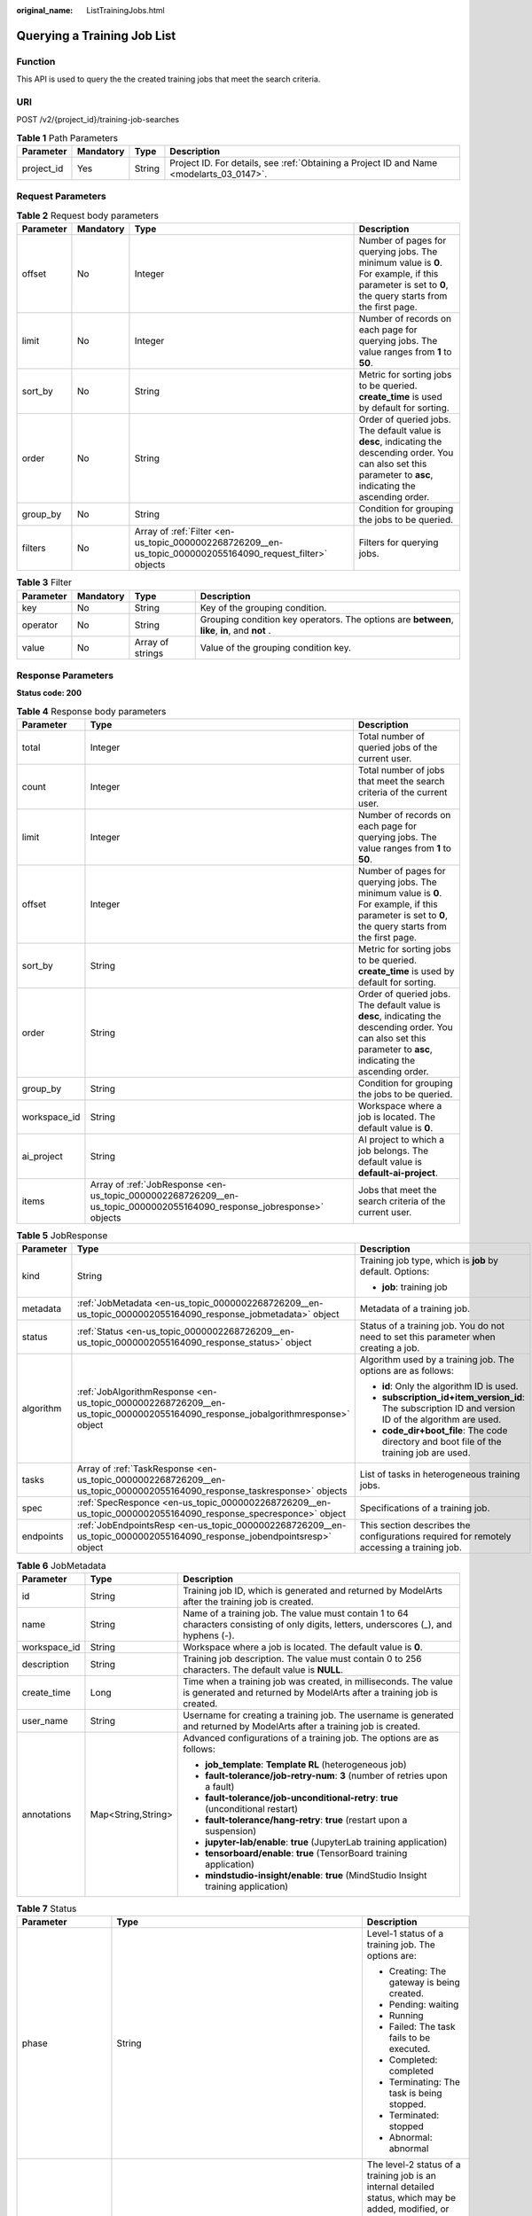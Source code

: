 :original_name: ListTrainingJobs.html

.. _ListTrainingJobs:

Querying a Training Job List
============================

Function
--------

This API is used to query the the created training jobs that meet the search criteria.

URI
---

POST /v2/{project_id}/training-job-searches

.. table:: **Table 1** Path Parameters

   +------------+-----------+--------+------------------------------------------------------------------------------------------+
   | Parameter  | Mandatory | Type   | Description                                                                              |
   +============+===========+========+==========================================================================================+
   | project_id | Yes       | String | Project ID. For details, see :ref:`Obtaining a Project ID and Name <modelarts_03_0147>`. |
   +------------+-----------+--------+------------------------------------------------------------------------------------------+

Request Parameters
------------------

.. table:: **Table 2** Request body parameters

   +-----------+-----------+------------------------------------------------------------------------------------------------------------+--------------------------------------------------------------------------------------------------------------------------------------------------------------------+
   | Parameter | Mandatory | Type                                                                                                       | Description                                                                                                                                                        |
   +===========+===========+============================================================================================================+====================================================================================================================================================================+
   | offset    | No        | Integer                                                                                                    | Number of pages for querying jobs. The minimum value is **0**. For example, if this parameter is set to **0**, the query starts from the first page.               |
   +-----------+-----------+------------------------------------------------------------------------------------------------------------+--------------------------------------------------------------------------------------------------------------------------------------------------------------------+
   | limit     | No        | Integer                                                                                                    | Number of records on each page for querying jobs. The value ranges from **1** to **50**.                                                                           |
   +-----------+-----------+------------------------------------------------------------------------------------------------------------+--------------------------------------------------------------------------------------------------------------------------------------------------------------------+
   | sort_by   | No        | String                                                                                                     | Metric for sorting jobs to be queried. **create_time** is used by default for sorting.                                                                             |
   +-----------+-----------+------------------------------------------------------------------------------------------------------------+--------------------------------------------------------------------------------------------------------------------------------------------------------------------+
   | order     | No        | String                                                                                                     | Order of queried jobs. The default value is **desc**, indicating the descending order. You can also set this parameter to **asc**, indicating the ascending order. |
   +-----------+-----------+------------------------------------------------------------------------------------------------------------+--------------------------------------------------------------------------------------------------------------------------------------------------------------------+
   | group_by  | No        | String                                                                                                     | Condition for grouping the jobs to be queried.                                                                                                                     |
   +-----------+-----------+------------------------------------------------------------------------------------------------------------+--------------------------------------------------------------------------------------------------------------------------------------------------------------------+
   | filters   | No        | Array of :ref:`Filter <en-us_topic_0000002268726209__en-us_topic_0000002055164090_request_filter>` objects | Filters for querying jobs.                                                                                                                                         |
   +-----------+-----------+------------------------------------------------------------------------------------------------------------+--------------------------------------------------------------------------------------------------------------------------------------------------------------------+

.. _en-us_topic_0000002268726209__en-us_topic_0000002055164090_request_filter:

.. table:: **Table 3** Filter

   +-----------+-----------+------------------+------------------------------------------------------------------------------------------------+
   | Parameter | Mandatory | Type             | Description                                                                                    |
   +===========+===========+==================+================================================================================================+
   | key       | No        | String           | Key of the grouping condition.                                                                 |
   +-----------+-----------+------------------+------------------------------------------------------------------------------------------------+
   | operator  | No        | String           | Grouping condition key operators. The options are **between**, **like**, **in**, and **not** . |
   +-----------+-----------+------------------+------------------------------------------------------------------------------------------------+
   | value     | No        | Array of strings | Value of the grouping condition key.                                                           |
   +-----------+-----------+------------------+------------------------------------------------------------------------------------------------+

Response Parameters
-------------------

**Status code: 200**

.. table:: **Table 4** Response body parameters

   +--------------+-----------------------------------------------------------------------------------------------------------------------+--------------------------------------------------------------------------------------------------------------------------------------------------------------------+
   | Parameter    | Type                                                                                                                  | Description                                                                                                                                                        |
   +==============+=======================================================================================================================+====================================================================================================================================================================+
   | total        | Integer                                                                                                               | Total number of queried jobs of the current user.                                                                                                                  |
   +--------------+-----------------------------------------------------------------------------------------------------------------------+--------------------------------------------------------------------------------------------------------------------------------------------------------------------+
   | count        | Integer                                                                                                               | Total number of jobs that meet the search criteria of the current user.                                                                                            |
   +--------------+-----------------------------------------------------------------------------------------------------------------------+--------------------------------------------------------------------------------------------------------------------------------------------------------------------+
   | limit        | Integer                                                                                                               | Number of records on each page for querying jobs. The value ranges from **1** to **50**.                                                                           |
   +--------------+-----------------------------------------------------------------------------------------------------------------------+--------------------------------------------------------------------------------------------------------------------------------------------------------------------+
   | offset       | Integer                                                                                                               | Number of pages for querying jobs. The minimum value is **0**. For example, if this parameter is set to **0**, the query starts from the first page.               |
   +--------------+-----------------------------------------------------------------------------------------------------------------------+--------------------------------------------------------------------------------------------------------------------------------------------------------------------+
   | sort_by      | String                                                                                                                | Metric for sorting jobs to be queried. **create_time** is used by default for sorting.                                                                             |
   +--------------+-----------------------------------------------------------------------------------------------------------------------+--------------------------------------------------------------------------------------------------------------------------------------------------------------------+
   | order        | String                                                                                                                | Order of queried jobs. The default value is **desc**, indicating the descending order. You can also set this parameter to **asc**, indicating the ascending order. |
   +--------------+-----------------------------------------------------------------------------------------------------------------------+--------------------------------------------------------------------------------------------------------------------------------------------------------------------+
   | group_by     | String                                                                                                                | Condition for grouping the jobs to be queried.                                                                                                                     |
   +--------------+-----------------------------------------------------------------------------------------------------------------------+--------------------------------------------------------------------------------------------------------------------------------------------------------------------+
   | workspace_id | String                                                                                                                | Workspace where a job is located. The default value is **0**.                                                                                                      |
   +--------------+-----------------------------------------------------------------------------------------------------------------------+--------------------------------------------------------------------------------------------------------------------------------------------------------------------+
   | ai_project   | String                                                                                                                | AI project to which a job belongs. The default value is **default-ai-project**.                                                                                    |
   +--------------+-----------------------------------------------------------------------------------------------------------------------+--------------------------------------------------------------------------------------------------------------------------------------------------------------------+
   | items        | Array of :ref:`JobResponse <en-us_topic_0000002268726209__en-us_topic_0000002055164090_response_jobresponse>` objects | Jobs that meet the search criteria of the current user.                                                                                                            |
   +--------------+-----------------------------------------------------------------------------------------------------------------------+--------------------------------------------------------------------------------------------------------------------------------------------------------------------+

.. _en-us_topic_0000002268726209__en-us_topic_0000002055164090_response_jobresponse:

.. table:: **Table 5** JobResponse

   +-----------------------+-------------------------------------------------------------------------------------------------------------------------------+-------------------------------------------------------------------------------------------------------+
   | Parameter             | Type                                                                                                                          | Description                                                                                           |
   +=======================+===============================================================================================================================+=======================================================================================================+
   | kind                  | String                                                                                                                        | Training job type, which is **job** by default. Options:                                              |
   |                       |                                                                                                                               |                                                                                                       |
   |                       |                                                                                                                               | -  **job**: training job                                                                              |
   +-----------------------+-------------------------------------------------------------------------------------------------------------------------------+-------------------------------------------------------------------------------------------------------+
   | metadata              | :ref:`JobMetadata <en-us_topic_0000002268726209__en-us_topic_0000002055164090_response_jobmetadata>` object                   | Metadata of a training job.                                                                           |
   +-----------------------+-------------------------------------------------------------------------------------------------------------------------------+-------------------------------------------------------------------------------------------------------+
   | status                | :ref:`Status <en-us_topic_0000002268726209__en-us_topic_0000002055164090_response_status>` object                             | Status of a training job. You do not need to set this parameter when creating a job.                  |
   +-----------------------+-------------------------------------------------------------------------------------------------------------------------------+-------------------------------------------------------------------------------------------------------+
   | algorithm             | :ref:`JobAlgorithmResponse <en-us_topic_0000002268726209__en-us_topic_0000002055164090_response_jobalgorithmresponse>` object | Algorithm used by a training job. The options are as follows:                                         |
   |                       |                                                                                                                               |                                                                                                       |
   |                       |                                                                                                                               | -  **id**: Only the algorithm ID is used.                                                             |
   |                       |                                                                                                                               |                                                                                                       |
   |                       |                                                                                                                               | -  **subscription_id+item_version_id**: The subscription ID and version ID of the algorithm are used. |
   |                       |                                                                                                                               |                                                                                                       |
   |                       |                                                                                                                               | -  **code_dir+boot_file**: The code directory and boot file of the training job are used.             |
   +-----------------------+-------------------------------------------------------------------------------------------------------------------------------+-------------------------------------------------------------------------------------------------------+
   | tasks                 | Array of :ref:`TaskResponse <en-us_topic_0000002268726209__en-us_topic_0000002055164090_response_taskresponse>` objects       | List of tasks in heterogeneous training jobs.                                                         |
   +-----------------------+-------------------------------------------------------------------------------------------------------------------------------+-------------------------------------------------------------------------------------------------------+
   | spec                  | :ref:`SpecResponce <en-us_topic_0000002268726209__en-us_topic_0000002055164090_response_specresponce>` object                 | Specifications of a training job.                                                                     |
   +-----------------------+-------------------------------------------------------------------------------------------------------------------------------+-------------------------------------------------------------------------------------------------------+
   | endpoints             | :ref:`JobEndpointsResp <en-us_topic_0000002268726209__en-us_topic_0000002055164090_response_jobendpointsresp>` object         | This section describes the configurations required for remotely accessing a training job.             |
   +-----------------------+-------------------------------------------------------------------------------------------------------------------------------+-------------------------------------------------------------------------------------------------------+

.. _en-us_topic_0000002268726209__en-us_topic_0000002055164090_response_jobmetadata:

.. table:: **Table 6** JobMetadata

   +-----------------------+-----------------------+------------------------------------------------------------------------------------------------------------------------------------------+
   | Parameter             | Type                  | Description                                                                                                                              |
   +=======================+=======================+==========================================================================================================================================+
   | id                    | String                | Training job ID, which is generated and returned by ModelArts after the training job is created.                                         |
   +-----------------------+-----------------------+------------------------------------------------------------------------------------------------------------------------------------------+
   | name                  | String                | Name of a training job. The value must contain 1 to 64 characters consisting of only digits, letters, underscores (_), and hyphens (-).  |
   +-----------------------+-----------------------+------------------------------------------------------------------------------------------------------------------------------------------+
   | workspace_id          | String                | Workspace where a job is located. The default value is **0**.                                                                            |
   +-----------------------+-----------------------+------------------------------------------------------------------------------------------------------------------------------------------+
   | description           | String                | Training job description. The value must contain 0 to 256 characters. The default value is **NULL**.                                     |
   +-----------------------+-----------------------+------------------------------------------------------------------------------------------------------------------------------------------+
   | create_time           | Long                  | Time when a training job was created, in milliseconds. The value is generated and returned by ModelArts after a training job is created. |
   +-----------------------+-----------------------+------------------------------------------------------------------------------------------------------------------------------------------+
   | user_name             | String                | Username for creating a training job. The username is generated and returned by ModelArts after a training job is created.               |
   +-----------------------+-----------------------+------------------------------------------------------------------------------------------------------------------------------------------+
   | annotations           | Map<String,String>    | Advanced configurations of a training job. The options are as follows:                                                                   |
   |                       |                       |                                                                                                                                          |
   |                       |                       | -  **job_template**: **Template RL** (heterogeneous job)                                                                                 |
   |                       |                       |                                                                                                                                          |
   |                       |                       | -  **fault-tolerance/job-retry-num**: **3** (number of retries upon a fault)                                                             |
   |                       |                       |                                                                                                                                          |
   |                       |                       | -  **fault-tolerance/job-unconditional-retry**: **true** (unconditional restart)                                                         |
   |                       |                       |                                                                                                                                          |
   |                       |                       | -  **fault-tolerance/hang-retry**: **true** (restart upon a suspension)                                                                  |
   |                       |                       |                                                                                                                                          |
   |                       |                       | -  **jupyter-lab/enable**: **true** (JupyterLab training application)                                                                    |
   |                       |                       |                                                                                                                                          |
   |                       |                       | -  **tensorboard/enable**: **true** (TensorBoard training application)                                                                   |
   |                       |                       |                                                                                                                                          |
   |                       |                       | -  **mindstudio-insight/enable**: **true** (MindStudio Insight training application)                                                     |
   +-----------------------+-----------------------+------------------------------------------------------------------------------------------------------------------------------------------+

.. _en-us_topic_0000002268726209__en-us_topic_0000002055164090_response_status:

.. table:: **Table 7** Status

   +-----------------------+---------------------------------------------------------------------------------------------------------------------------+----------------------------------------------------------------------------------------------------------------------------------------------------------------+
   | Parameter             | Type                                                                                                                      | Description                                                                                                                                                    |
   +=======================+===========================================================================================================================+================================================================================================================================================================+
   | phase                 | String                                                                                                                    | Level-1 status of a training job. The options are:                                                                                                             |
   |                       |                                                                                                                           |                                                                                                                                                                |
   |                       |                                                                                                                           | -  Creating: The gateway is being created.                                                                                                                     |
   |                       |                                                                                                                           |                                                                                                                                                                |
   |                       |                                                                                                                           | -  Pending: waiting                                                                                                                                            |
   |                       |                                                                                                                           |                                                                                                                                                                |
   |                       |                                                                                                                           | -  Running                                                                                                                                                     |
   |                       |                                                                                                                           |                                                                                                                                                                |
   |                       |                                                                                                                           | -  Failed: The task fails to be executed.                                                                                                                      |
   |                       |                                                                                                                           |                                                                                                                                                                |
   |                       |                                                                                                                           | -  Completed: completed                                                                                                                                        |
   |                       |                                                                                                                           |                                                                                                                                                                |
   |                       |                                                                                                                           | -  Terminating: The task is being stopped.                                                                                                                     |
   |                       |                                                                                                                           |                                                                                                                                                                |
   |                       |                                                                                                                           | -  Terminated: stopped                                                                                                                                         |
   |                       |                                                                                                                           |                                                                                                                                                                |
   |                       |                                                                                                                           | -  Abnormal: abnormal                                                                                                                                          |
   +-----------------------+---------------------------------------------------------------------------------------------------------------------------+----------------------------------------------------------------------------------------------------------------------------------------------------------------+
   | secondary_phase       | String                                                                                                                    | The level-2 status of a training job is an internal detailed status, which may be added, modified, or deleted. Dependency is not recommended. The options are: |
   |                       |                                                                                                                           |                                                                                                                                                                |
   |                       |                                                                                                                           | -  Creating: The gateway is being created.                                                                                                                     |
   |                       |                                                                                                                           |                                                                                                                                                                |
   |                       |                                                                                                                           | -  Queuing: queuing                                                                                                                                            |
   |                       |                                                                                                                           |                                                                                                                                                                |
   |                       |                                                                                                                           | -  Running                                                                                                                                                     |
   |                       |                                                                                                                           |                                                                                                                                                                |
   |                       |                                                                                                                           | -  Failed: The task fails to be executed.                                                                                                                      |
   |                       |                                                                                                                           |                                                                                                                                                                |
   |                       |                                                                                                                           | -  Completed: completed                                                                                                                                        |
   |                       |                                                                                                                           |                                                                                                                                                                |
   |                       |                                                                                                                           | -  Terminating: The task is being stopped.                                                                                                                     |
   |                       |                                                                                                                           |                                                                                                                                                                |
   |                       |                                                                                                                           | -  Terminated: stopped                                                                                                                                         |
   |                       |                                                                                                                           |                                                                                                                                                                |
   |                       |                                                                                                                           | -  CreateFailed: The creation fails.                                                                                                                           |
   |                       |                                                                                                                           |                                                                                                                                                                |
   |                       |                                                                                                                           | -  TerminatedFailed: The service fails to be stopped.                                                                                                          |
   |                       |                                                                                                                           |                                                                                                                                                                |
   |                       |                                                                                                                           | -  Unknown: unknown status                                                                                                                                     |
   |                       |                                                                                                                           |                                                                                                                                                                |
   |                       |                                                                                                                           | -  Lost: abnormal                                                                                                                                              |
   +-----------------------+---------------------------------------------------------------------------------------------------------------------------+----------------------------------------------------------------------------------------------------------------------------------------------------------------+
   | duration              | Long                                                                                                                      | Running duration of a training job, in milliseconds                                                                                                            |
   +-----------------------+---------------------------------------------------------------------------------------------------------------------------+----------------------------------------------------------------------------------------------------------------------------------------------------------------+
   | node_count_metrics    | Array<Array<Integer>>                                                                                                     | Node count changes during the training job running period.                                                                                                     |
   +-----------------------+---------------------------------------------------------------------------------------------------------------------------+----------------------------------------------------------------------------------------------------------------------------------------------------------------+
   | tasks                 | Array of strings                                                                                                          | Tasks of a training job.                                                                                                                                       |
   +-----------------------+---------------------------------------------------------------------------------------------------------------------------+----------------------------------------------------------------------------------------------------------------------------------------------------------------+
   | start_time            | Long                                                                                                                      | Start time of a training job. The value is in timestamp format.                                                                                                |
   +-----------------------+---------------------------------------------------------------------------------------------------------------------------+----------------------------------------------------------------------------------------------------------------------------------------------------------------+
   | task_statuses         | Array of :ref:`TaskStatuses <en-us_topic_0000002268726209__en-us_topic_0000002055164090_response_taskstatuses>` objects   | Status of a training job task.                                                                                                                                 |
   +-----------------------+---------------------------------------------------------------------------------------------------------------------------+----------------------------------------------------------------------------------------------------------------------------------------------------------------+
   | running_records       | Array of :ref:`RunningRecord <en-us_topic_0000002268726209__en-us_topic_0000002055164090_response_runningrecord>` objects | Running and fault recovery records of a training job                                                                                                           |
   +-----------------------+---------------------------------------------------------------------------------------------------------------------------+----------------------------------------------------------------------------------------------------------------------------------------------------------------+

.. _en-us_topic_0000002268726209__en-us_topic_0000002055164090_response_taskstatuses:

.. table:: **Table 8** TaskStatuses

   ========= ======= =====================================
   Parameter Type    Description
   ========= ======= =====================================
   task      String  Task of a training job.
   exit_code Integer Exit code of a training job task.
   message   String  Error message of a training job task.
   ========= ======= =====================================

.. _en-us_topic_0000002268726209__en-us_topic_0000002055164090_response_runningrecord:

.. table:: **Table 9** RunningRecord

   +------------------------------+-----------------------+----------------------------------------------------------------------------------------------------------------------------------------------------------------------+
   | Parameter                    | Type                  | Description                                                                                                                                                          |
   +==============================+=======================+======================================================================================================================================================================+
   | start_at                     | Integer               | Unix timestamp of the start time in the current running record, in seconds.                                                                                          |
   +------------------------------+-----------------------+----------------------------------------------------------------------------------------------------------------------------------------------------------------------+
   | end_at                       | Integer               | Unix timestamp of the end time in the current running record, in seconds.                                                                                            |
   +------------------------------+-----------------------+----------------------------------------------------------------------------------------------------------------------------------------------------------------------+
   | start_type                   | String                | Startup mode of the current running record.                                                                                                                          |
   |                              |                       |                                                                                                                                                                      |
   |                              |                       | -  **init_or_rescheduled**: This startup is the first running after scheduling, including the first startup and the running after scheduling recovery.               |
   |                              |                       |                                                                                                                                                                      |
   |                              |                       | -  **restarted**: This startup is not the first running after scheduling but the running after a process restart.                                                    |
   +------------------------------+-----------------------+----------------------------------------------------------------------------------------------------------------------------------------------------------------------+
   | end_reason                   | String                | Reason why the current running record ends.                                                                                                                          |
   +------------------------------+-----------------------+----------------------------------------------------------------------------------------------------------------------------------------------------------------------+
   | end_related_task             | String                | ID of the task worker that causes the end of the current running record, for example, **worker-0**.                                                                  |
   +------------------------------+-----------------------+----------------------------------------------------------------------------------------------------------------------------------------------------------------------+
   | end_recover                  | String                | Fault tolerance policy used after the current running record ends. The enums are as follows:                                                                         |
   |                              |                       |                                                                                                                                                                      |
   |                              |                       | -  **npu_proc_restart**: NPU in-place hot recovery                                                                                                                   |
   |                              |                       |                                                                                                                                                                      |
   |                              |                       | -  **gpu_proc_restart**: GPU in-place hot recovery                                                                                                                   |
   |                              |                       |                                                                                                                                                                      |
   |                              |                       | -  **proc_restart**: Process in-place recovery                                                                                                                       |
   |                              |                       |                                                                                                                                                                      |
   |                              |                       | -  **pod_reschedule**: Pod-level rescheduling                                                                                                                        |
   |                              |                       |                                                                                                                                                                      |
   |                              |                       | -  **job_reschedule**: Job-level rescheduling                                                                                                                        |
   |                              |                       |                                                                                                                                                                      |
   |                              |                       | -  **job_reschedule_with_taint**: Isolated job-level rescheduling                                                                                                    |
   +------------------------------+-----------------------+----------------------------------------------------------------------------------------------------------------------------------------------------------------------+
   | end_recover_before_downgrade | String                | Tolerance policy used after the current running record ends and before the fault tolerance policy is degraded. The options are the same as those of **end_recover**. |
   +------------------------------+-----------------------+----------------------------------------------------------------------------------------------------------------------------------------------------------------------+

.. _en-us_topic_0000002268726209__en-us_topic_0000002055164090_response_jobalgorithmresponse:

.. table:: **Table 10** JobAlgorithmResponse

   +---------------------------+-------------------------------------------------------------------------------------------------------------------+--------------------------------------------------------------------------------------------------------------------------------------------------------------------------------------------------------------------------------------------------------------------------------+
   | Parameter                 | Type                                                                                                              | Description                                                                                                                                                                                                                                                                    |
   +===========================+===================================================================================================================+================================================================================================================================================================================================================================================================================+
   | id                        | String                                                                                                            | Algorithm used by a training job. The options are as follows:                                                                                                                                                                                                                  |
   |                           |                                                                                                                   |                                                                                                                                                                                                                                                                                |
   |                           |                                                                                                                   | -  **id**: Only the algorithm ID is used.                                                                                                                                                                                                                                      |
   |                           |                                                                                                                   |                                                                                                                                                                                                                                                                                |
   |                           |                                                                                                                   | -  **subscription_id+item_version_id**: The subscription ID and version ID of the algorithm are used.                                                                                                                                                                          |
   |                           |                                                                                                                   |                                                                                                                                                                                                                                                                                |
   |                           |                                                                                                                   | -  **code_dir+boot_file**: The code directory and boot file of the training job are used.                                                                                                                                                                                      |
   +---------------------------+-------------------------------------------------------------------------------------------------------------------+--------------------------------------------------------------------------------------------------------------------------------------------------------------------------------------------------------------------------------------------------------------------------------+
   | name                      | String                                                                                                            | Algorithm name.                                                                                                                                                                                                                                                                |
   +---------------------------+-------------------------------------------------------------------------------------------------------------------+--------------------------------------------------------------------------------------------------------------------------------------------------------------------------------------------------------------------------------------------------------------------------------+
   | subscription_id           | String                                                                                                            | Subscription ID of a subscribed algorithm, which must be used with **item_version_id**                                                                                                                                                                                         |
   +---------------------------+-------------------------------------------------------------------------------------------------------------------+--------------------------------------------------------------------------------------------------------------------------------------------------------------------------------------------------------------------------------------------------------------------------------+
   | item_version_id           | String                                                                                                            | Version ID of the subscribed algorithm, which must be used with **subscription_id**                                                                                                                                                                                            |
   +---------------------------+-------------------------------------------------------------------------------------------------------------------+--------------------------------------------------------------------------------------------------------------------------------------------------------------------------------------------------------------------------------------------------------------------------------+
   | code_dir                  | String                                                                                                            | Code directory of a training job, for example, /usr/app/. This parameter must be set together with boot_file. If id or subscription_id+item_version_id has been set for boot_file, you do not need to set this parameter.                                                      |
   +---------------------------+-------------------------------------------------------------------------------------------------------------------+--------------------------------------------------------------------------------------------------------------------------------------------------------------------------------------------------------------------------------------------------------------------------------+
   | boot_file                 | String                                                                                                            | Boot file of a training job, which needs to be stored in the code directory. for example, **/usr/app/boot.py**. This parameter must be used together with code_dir. If id or subscription_id+item_version_id has been set for code_dir, you do not need to set this parameter. |
   +---------------------------+-------------------------------------------------------------------------------------------------------------------+--------------------------------------------------------------------------------------------------------------------------------------------------------------------------------------------------------------------------------------------------------------------------------+
   | autosearch_config_path    | String                                                                                                            | YAML configuration path of an auto search job. An OBS URL is required. For example, obs://bucket/file.yaml.                                                                                                                                                                    |
   +---------------------------+-------------------------------------------------------------------------------------------------------------------+--------------------------------------------------------------------------------------------------------------------------------------------------------------------------------------------------------------------------------------------------------------------------------+
   | autosearch_framework_path | String                                                                                                            | Framework code directory of auto search jobs. An OBS URL is required. For example, obs://bucket/files/.                                                                                                                                                                        |
   +---------------------------+-------------------------------------------------------------------------------------------------------------------+--------------------------------------------------------------------------------------------------------------------------------------------------------------------------------------------------------------------------------------------------------------------------------+
   | command                   | String                                                                                                            | Boot command for starting the container of a custom image for a training job. For example, **python train.py**.                                                                                                                                                                |
   +---------------------------+-------------------------------------------------------------------------------------------------------------------+--------------------------------------------------------------------------------------------------------------------------------------------------------------------------------------------------------------------------------------------------------------------------------+
   | parameters                | Array of :ref:`Parameter <en-us_topic_0000002268726209__en-us_topic_0000002055164090_response_parameter>` objects | Running parameters of a training job.                                                                                                                                                                                                                                          |
   +---------------------------+-------------------------------------------------------------------------------------------------------------------+--------------------------------------------------------------------------------------------------------------------------------------------------------------------------------------------------------------------------------------------------------------------------------+
   | policies                  | :ref:`policies <en-us_topic_0000002268726209__en-us_topic_0000002055164090_response_policies>` object             | Policies supported by jobs.                                                                                                                                                                                                                                                    |
   +---------------------------+-------------------------------------------------------------------------------------------------------------------+--------------------------------------------------------------------------------------------------------------------------------------------------------------------------------------------------------------------------------------------------------------------------------+
   | inputs                    | Array of :ref:`Input <en-us_topic_0000002268726209__en-us_topic_0000002055164090_response_input>` objects         | Input of a training job.                                                                                                                                                                                                                                                       |
   +---------------------------+-------------------------------------------------------------------------------------------------------------------+--------------------------------------------------------------------------------------------------------------------------------------------------------------------------------------------------------------------------------------------------------------------------------+
   | outputs                   | Array of :ref:`Output <en-us_topic_0000002268726209__en-us_topic_0000002055164090_response_output>` objects       | Output of a training job.                                                                                                                                                                                                                                                      |
   +---------------------------+-------------------------------------------------------------------------------------------------------------------+--------------------------------------------------------------------------------------------------------------------------------------------------------------------------------------------------------------------------------------------------------------------------------+
   | engine                    | :ref:`JobEngine <en-us_topic_0000002268726209__en-us_topic_0000002055164090_response_jobengine>` object           | Engine of a training job. Leave this parameter blank if the job is created using **id** of the algorithm in algorithm management, or **subscription_id+item_version_id** of the subscribed algorithm.                                                                          |
   +---------------------------+-------------------------------------------------------------------------------------------------------------------+--------------------------------------------------------------------------------------------------------------------------------------------------------------------------------------------------------------------------------------------------------------------------------+
   | local_code_dir            | String                                                                                                            | Local directory of the training container to which the algorithm code directory is downloaded. The rules are as follows:                                                                                                                                                       |
   |                           |                                                                                                                   |                                                                                                                                                                                                                                                                                |
   |                           |                                                                                                                   | -  The directory must be under **/home**.                                                                                                                                                                                                                                      |
   |                           |                                                                                                                   |                                                                                                                                                                                                                                                                                |
   |                           |                                                                                                                   | -  In v1 compatibility mode, the current field does not take effect.                                                                                                                                                                                                           |
   |                           |                                                                                                                   |                                                                                                                                                                                                                                                                                |
   |                           |                                                                                                                   | -  When **code_dir** is prefixed with **file://**, the current field does not take effect.                                                                                                                                                                                     |
   +---------------------------+-------------------------------------------------------------------------------------------------------------------+--------------------------------------------------------------------------------------------------------------------------------------------------------------------------------------------------------------------------------------------------------------------------------+
   | working_dir               | String                                                                                                            | Work directory where an algorithm is executed. Note that this parameter does not take effect in v1 compatibility mode.                                                                                                                                                         |
   +---------------------------+-------------------------------------------------------------------------------------------------------------------+--------------------------------------------------------------------------------------------------------------------------------------------------------------------------------------------------------------------------------------------------------------------------------+
   | environments              | Array of Map<String,String> objects                                                                               | Environment variables of a training job. The format is **key:value**. Leave this parameter blank.                                                                                                                                                                              |
   +---------------------------+-------------------------------------------------------------------------------------------------------------------+--------------------------------------------------------------------------------------------------------------------------------------------------------------------------------------------------------------------------------------------------------------------------------+
   | summary                   | :ref:`Summary <en-us_topic_0000002268726209__en-us_topic_0000002055164090_response_summary>` object               | Visualization log summary.                                                                                                                                                                                                                                                     |
   +---------------------------+-------------------------------------------------------------------------------------------------------------------+--------------------------------------------------------------------------------------------------------------------------------------------------------------------------------------------------------------------------------------------------------------------------------+

.. _en-us_topic_0000002268726209__en-us_topic_0000002055164090_response_parameter:

.. table:: **Table 11** Parameter

   +------------------+-----------------------------------------------------------------------------------------------------------------------+-----------------------------------+
   | Parameter        | Type                                                                                                                  | Description                       |
   +==================+=======================================================================================================================+===================================+
   | name             | String                                                                                                                | Parameter name.                   |
   +------------------+-----------------------------------------------------------------------------------------------------------------------+-----------------------------------+
   | value            | String                                                                                                                | Parameter value.                  |
   +------------------+-----------------------------------------------------------------------------------------------------------------------+-----------------------------------+
   | description      | String                                                                                                                | Parameter description.            |
   +------------------+-----------------------------------------------------------------------------------------------------------------------+-----------------------------------+
   | constraint       | :ref:`constraint <en-us_topic_0000002268726209__en-us_topic_0000002055164090_response_constraint>` object             | Parameter constraint.             |
   +------------------+-----------------------------------------------------------------------------------------------------------------------+-----------------------------------+
   | i18n_description | :ref:`i18n_description <en-us_topic_0000002268726209__en-us_topic_0000002055164090_response_i18n_description>` object | Internationalization description. |
   +------------------+-----------------------------------------------------------------------------------------------------------------------+-----------------------------------+

.. _en-us_topic_0000002268726209__en-us_topic_0000002055164090_response_constraint:

.. table:: **Table 12** constraint

   +-------------+------------------+--------------------------------------------------------------------------------+
   | Parameter   | Type             | Description                                                                    |
   +=============+==================+================================================================================+
   | type        | String           | Parameter type.                                                                |
   +-------------+------------------+--------------------------------------------------------------------------------+
   | editable    | Boolean          | Whether the parameter is editable.                                             |
   +-------------+------------------+--------------------------------------------------------------------------------+
   | required    | Boolean          | Whether the parameter is mandatory.                                            |
   +-------------+------------------+--------------------------------------------------------------------------------+
   | sensitive   | Boolean          | Whether the parameter is sensitive This function is not implemented currently. |
   +-------------+------------------+--------------------------------------------------------------------------------+
   | valid_type  | String           | Valid type.                                                                    |
   +-------------+------------------+--------------------------------------------------------------------------------+
   | valid_range | Array of strings | Valid range.                                                                   |
   +-------------+------------------+--------------------------------------------------------------------------------+

.. _en-us_topic_0000002268726209__en-us_topic_0000002055164090_response_i18n_description:

.. table:: **Table 13** i18n_description

   =========== ====== =========================================
   Parameter   Type   Description
   =========== ====== =========================================
   language    String International language.
   description String Description of an international language.
   =========== ====== =========================================

.. _en-us_topic_0000002268726209__en-us_topic_0000002055164090_response_policies:

.. table:: **Table 14** policies

   +-------------+-------------------------------------------------------------------------------------------------------------+--------------------------------------+
   | Parameter   | Type                                                                                                        | Description                          |
   +=============+=============================================================================================================+======================================+
   | auto_search | :ref:`auto_search <en-us_topic_0000002268726209__en-us_topic_0000002055164090_response_auto_search>` object | Hyperparameter search configuration. |
   +-------------+-------------------------------------------------------------------------------------------------------------+--------------------------------------+

.. _en-us_topic_0000002268726209__en-us_topic_0000002055164090_response_auto_search:

.. table:: **Table 15** auto_search

   +--------------------+---------------------------------------------------------------------------------------------------------------------------+----------------------------------------------------+
   | Parameter          | Type                                                                                                                      | Description                                        |
   +====================+===========================================================================================================================+====================================================+
   | skip_search_params | String                                                                                                                    | Hyperparameter parameters that need to be skipped. |
   +--------------------+---------------------------------------------------------------------------------------------------------------------------+----------------------------------------------------+
   | reward_attrs       | Array of :ref:`reward_attrs <en-us_topic_0000002268726209__en-us_topic_0000002055164090_response_reward_attrs>` objects   | List of search metrics.                            |
   +--------------------+---------------------------------------------------------------------------------------------------------------------------+----------------------------------------------------+
   | search_params      | Array of :ref:`search_params <en-us_topic_0000002268726209__en-us_topic_0000002055164090_response_search_params>` objects | Search parameters.                                 |
   +--------------------+---------------------------------------------------------------------------------------------------------------------------+----------------------------------------------------+
   | algo_configs       | Array of :ref:`algo_configs <en-us_topic_0000002268726209__en-us_topic_0000002055164090_response_algo_configs>` objects   | Search algorithm configurations.                   |
   +--------------------+---------------------------------------------------------------------------------------------------------------------------+----------------------------------------------------+

.. _en-us_topic_0000002268726209__en-us_topic_0000002055164090_response_reward_attrs:

.. table:: **Table 16** reward_attrs

   +-----------------------+-----------------------+--------------------------------------------------+
   | Parameter             | Type                  | Description                                      |
   +=======================+=======================+==================================================+
   | name                  | String                | Metric name.                                     |
   +-----------------------+-----------------------+--------------------------------------------------+
   | mode                  | String                | Search mode.                                     |
   |                       |                       |                                                  |
   |                       |                       | -  **max**: A larger metric value is preferred.  |
   |                       |                       |                                                  |
   |                       |                       | -  **min**: A smaller metric value is preferred. |
   +-----------------------+-----------------------+--------------------------------------------------+
   | regex                 | String                | Regular expression of a metric.                  |
   +-----------------------+-----------------------+--------------------------------------------------+

.. _en-us_topic_0000002268726209__en-us_topic_0000002055164090_response_search_params:

.. table:: **Table 17** search_params

   +-----------------------+-----------------------+--------------------------------------------------------------------------------------------------------------------------------------------------------------------------------------+
   | Parameter             | Type                  | Description                                                                                                                                                                          |
   +=======================+=======================+======================================================================================================================================================================================+
   | name                  | String                | Hyperparameter name.                                                                                                                                                                 |
   +-----------------------+-----------------------+--------------------------------------------------------------------------------------------------------------------------------------------------------------------------------------+
   | param_type            | String                | Parameter type.                                                                                                                                                                      |
   |                       |                       |                                                                                                                                                                                      |
   |                       |                       | -  **continuous**: The hyperparameter is of the continuous type. When an algorithm is used in a training job, continuous hyperparameters are displayed as text boxes on the console. |
   |                       |                       |                                                                                                                                                                                      |
   |                       |                       | -  **discrete**: The hyperparameter is of the discrete type. When an algorithm is used in a training job, discrete hyperparameters are displayed as drop-down lists on the console.  |
   +-----------------------+-----------------------+--------------------------------------------------------------------------------------------------------------------------------------------------------------------------------------+
   | lower_bound           | String                | Lower bound of the hyperparameter.                                                                                                                                                   |
   +-----------------------+-----------------------+--------------------------------------------------------------------------------------------------------------------------------------------------------------------------------------+
   | upper_bound           | String                | Upper bound of the hyperparameter.                                                                                                                                                   |
   +-----------------------+-----------------------+--------------------------------------------------------------------------------------------------------------------------------------------------------------------------------------+
   | discrete_points_num   | String                | Number of discrete points of a continuous hyperparameter.                                                                                                                            |
   +-----------------------+-----------------------+--------------------------------------------------------------------------------------------------------------------------------------------------------------------------------------+
   | discrete_values       | Array of strings      | List of discrete hyperparameter values.                                                                                                                                              |
   +-----------------------+-----------------------+--------------------------------------------------------------------------------------------------------------------------------------------------------------------------------------+

.. _en-us_topic_0000002268726209__en-us_topic_0000002055164090_response_algo_configs:

.. table:: **Table 18** algo_configs

   +-----------+-----------------------------------------------------------------------------------------------------------------------------------------------------------+-------------------------------+
   | Parameter | Type                                                                                                                                                      | Description                   |
   +===========+===========================================================================================================================================================+===============================+
   | name      | String                                                                                                                                                    | Name of the search algorithm. |
   +-----------+-----------------------------------------------------------------------------------------------------------------------------------------------------------+-------------------------------+
   | params    | Array of :ref:`AutoSearchAlgoConfigParameter <en-us_topic_0000002268726209__en-us_topic_0000002055164090_response_autosearchalgoconfigparameter>` objects | Search algorithm parameters.  |
   +-----------+-----------------------------------------------------------------------------------------------------------------------------------------------------------+-------------------------------+

.. _en-us_topic_0000002268726209__en-us_topic_0000002055164090_response_autosearchalgoconfigparameter:

.. table:: **Table 19** AutoSearchAlgoConfigParameter

   ========= ====== ================
   Parameter Type   Description
   ========= ====== ================
   key       String Parameter key.
   value     String Parameter value.
   type      String Parameter type.
   ========= ====== ================

.. _en-us_topic_0000002268726209__en-us_topic_0000002055164090_response_input:

.. table:: **Table 20** Input

   +-----------------------+-----------------------------------------------------------------------------------------------------------------------------------+--------------------------------------------------------------------------------------------------------------------------------+
   | Parameter             | Type                                                                                                                              | Description                                                                                                                    |
   +=======================+===================================================================================================================================+================================================================================================================================+
   | name                  | String                                                                                                                            | Name of the data input channel.                                                                                                |
   +-----------------------+-----------------------------------------------------------------------------------------------------------------------------------+--------------------------------------------------------------------------------------------------------------------------------+
   | description           | String                                                                                                                            | Description of the data input channel.                                                                                         |
   +-----------------------+-----------------------------------------------------------------------------------------------------------------------------------+--------------------------------------------------------------------------------------------------------------------------------+
   | local_dir             | String                                                                                                                            | Local directory of the container to which the data input channel is mapped Example: /home/ma-user/modelarts/inputs/data_url_0. |
   +-----------------------+-----------------------------------------------------------------------------------------------------------------------------------+--------------------------------------------------------------------------------------------------------------------------------+
   | remote                | :ref:`InputDataInfo <en-us_topic_0000002268726209__en-us_topic_0000002055164090_response_inputdatainfo>` object                   | Information of the data input. Enums:                                                                                          |
   |                       |                                                                                                                                   |                                                                                                                                |
   |                       |                                                                                                                                   | -  **dataset**: The data input is a dataset.                                                                                   |
   |                       |                                                                                                                                   |                                                                                                                                |
   |                       |                                                                                                                                   | -  **obs**: The data input is an OBS path.                                                                                     |
   +-----------------------+-----------------------------------------------------------------------------------------------------------------------------------+--------------------------------------------------------------------------------------------------------------------------------+
   | remote_constraint     | Array of :ref:`remote_constraint <en-us_topic_0000002268726209__en-us_topic_0000002055164090_response_remote_constraint>` objects | Data input constraint                                                                                                          |
   +-----------------------+-----------------------------------------------------------------------------------------------------------------------------------+--------------------------------------------------------------------------------------------------------------------------------+

.. _en-us_topic_0000002268726209__en-us_topic_0000002055164090_response_inputdatainfo:

.. table:: **Table 21** InputDataInfo

   +-----------+-----------------------------------------------------------------------------------------------------+--------------------------------------------+
   | Parameter | Type                                                                                                | Description                                |
   +===========+=====================================================================================================+============================================+
   | dataset   | :ref:`dataset <en-us_topic_0000002268726209__en-us_topic_0000002055164090_response_dataset>` object | Dataset as the data input.                 |
   +-----------+-----------------------------------------------------------------------------------------------------+--------------------------------------------+
   | obs       | :ref:`obs <en-us_topic_0000002268726209__en-us_topic_0000002055164090_response_obs>` object         | OBS in which data input and output stored. |
   +-----------+-----------------------------------------------------------------------------------------------------+--------------------------------------------+

.. _en-us_topic_0000002268726209__en-us_topic_0000002055164090_response_dataset:

.. table:: **Table 22** dataset

   +------------+--------+-----------------------------------------------------------------------------------------------------------------------------------------------------------------+
   | Parameter  | Type   | Description                                                                                                                                                     |
   +============+========+=================================================================================================================================================================+
   | id         | String | Dataset ID of a training job.                                                                                                                                   |
   +------------+--------+-----------------------------------------------------------------------------------------------------------------------------------------------------------------+
   | version_id | String | Dataset version ID of a training job.                                                                                                                           |
   +------------+--------+-----------------------------------------------------------------------------------------------------------------------------------------------------------------+
   | obs_url    | String | OBS URL of the dataset for a training job. It is automatically parsed by ModelArts based on the dataset ID and dataset version ID. For example, **/usr/data/**. |
   +------------+--------+-----------------------------------------------------------------------------------------------------------------------------------------------------------------+

.. _en-us_topic_0000002268726209__en-us_topic_0000002055164090_response_obs:

.. table:: **Table 23** obs

   +-----------+--------+---------------------------------------------------------------------------------+
   | Parameter | Type   | Description                                                                     |
   +===========+========+=================================================================================+
   | obs_url   | String | OBS URL of the dataset required by a training job. For example, **/usr/data/**. |
   +-----------+--------+---------------------------------------------------------------------------------+

.. _en-us_topic_0000002268726209__en-us_topic_0000002055164090_response_remote_constraint:

.. table:: **Table 24** remote_constraint

   +-----------------------+-----------------------+-------------------------------------------------------------------+
   | Parameter             | Type                  | Description                                                       |
   +=======================+=======================+===================================================================+
   | data_type             | String                | Data input type, including the data storage location and dataset. |
   +-----------------------+-----------------------+-------------------------------------------------------------------+
   | attributes            | String                | Attributes if a dataset is used as the data input. Options:       |
   |                       |                       |                                                                   |
   |                       |                       | -  **data_format**: Data format                                   |
   |                       |                       |                                                                   |
   |                       |                       | -  **data_segmentation**: Data segmentation                       |
   |                       |                       |                                                                   |
   |                       |                       | -  **dataset_type**: Labeling type                                |
   +-----------------------+-----------------------+-------------------------------------------------------------------+

.. _en-us_topic_0000002268726209__en-us_topic_0000002055164090_response_output:

.. table:: **Table 25** Output

   +-------------+---------------------------------------------------------------------------------------------------+------------------------------------------------------------------------------+
   | Parameter   | Type                                                                                              | Description                                                                  |
   +=============+===================================================================================================+==============================================================================+
   | name        | String                                                                                            | Name of the data output channel.                                             |
   +-------------+---------------------------------------------------------------------------------------------------+------------------------------------------------------------------------------+
   | description | String                                                                                            | Description of the data output channel.                                      |
   +-------------+---------------------------------------------------------------------------------------------------+------------------------------------------------------------------------------+
   | local_dir   | String                                                                                            | Local directory of the container to which the data output channel is mapped. |
   +-------------+---------------------------------------------------------------------------------------------------+------------------------------------------------------------------------------+
   | remote      | :ref:`Remote <en-us_topic_0000002268726209__en-us_topic_0000002055164090_response_remote>` object | Description of the actual data output.                                       |
   +-------------+---------------------------------------------------------------------------------------------------+------------------------------------------------------------------------------+

.. _en-us_topic_0000002268726209__en-us_topic_0000002055164090_response_jobengine:

.. table:: **Table 26** JobEngine

   +----------------------+---------+-----------------------------------------------------------------------------------------------------------------------------------------------------------------------------------------------------------------------------------------------+
   | Parameter            | Type    | Description                                                                                                                                                                                                                                   |
   +======================+=========+===============================================================================================================================================================================================================================================+
   | engine_id            | String  | Engine ID selected for a training job. The value can be **engine_id**, **engine_name + engine_version**, or **image_url**.                                                                                                                    |
   +----------------------+---------+-----------------------------------------------------------------------------------------------------------------------------------------------------------------------------------------------------------------------------------------------+
   | engine_name          | String  | Name of the engine selected for a training job. If **engine_id** has been set, you do not need to set this parameter.                                                                                                                         |
   +----------------------+---------+-----------------------------------------------------------------------------------------------------------------------------------------------------------------------------------------------------------------------------------------------+
   | engine_version       | String  | Version of the engine selected for a training job. If **engine_id** has been set, you do not need to set this parameter.                                                                                                                      |
   +----------------------+---------+-----------------------------------------------------------------------------------------------------------------------------------------------------------------------------------------------------------------------------------------------+
   | image_url            | String  | Custom image URL selected for a training job. The URL is obtained from SWR.                                                                                                                                                                   |
   +----------------------+---------+-----------------------------------------------------------------------------------------------------------------------------------------------------------------------------------------------------------------------------------------------+
   | install_sys_packages | Boolean | Whether to install the MoXing version specified by the training platform. Value **true** means to install the specified MoXing version. This parameter is available only when **engine_name**, **engine_version**, and **image_url** are set. |
   +----------------------+---------+-----------------------------------------------------------------------------------------------------------------------------------------------------------------------------------------------------------------------------------------------+

.. _en-us_topic_0000002268726209__en-us_topic_0000002055164090_response_summary:

.. table:: **Table 27** Summary

   +-----------------------+---------------------------------------------------------------------------------------------------------------------+--------------------------------------------------------------------------------------------------------------------------------------------------------------------------------------------------------------------+
   | Parameter             | Type                                                                                                                | Description                                                                                                                                                                                                        |
   +=======================+=====================================================================================================================+====================================================================================================================================================================================================================+
   | log_type              | String                                                                                                              | Visualization log type of a training job. After this parameter is configured, the training job can be used as the data source of a visualization job. The options are as follows:                                  |
   |                       |                                                                                                                     |                                                                                                                                                                                                                    |
   |                       |                                                                                                                     | -  **tensorboard**                                                                                                                                                                                                 |
   |                       |                                                                                                                     |                                                                                                                                                                                                                    |
   |                       |                                                                                                                     | -  **mindstudio-insight**                                                                                                                                                                                          |
   +-----------------------+---------------------------------------------------------------------------------------------------------------------+--------------------------------------------------------------------------------------------------------------------------------------------------------------------------------------------------------------------+
   | log_dir               | :ref:`LogDir <en-us_topic_0000002268726209__en-us_topic_0000002055164090_response_logdir>` object                   | Visualization log output of a training job. This parameter is mandatory when **log_type** is not empty.                                                                                                            |
   +-----------------------+---------------------------------------------------------------------------------------------------------------------+--------------------------------------------------------------------------------------------------------------------------------------------------------------------------------------------------------------------+
   | data_sources          | Array of :ref:`DataSource <en-us_topic_0000002268726209__en-us_topic_0000002055164090_response_datasource>` objects | Visualization log input of a visualization job or debug training job. This parameter is mandatory when **tensorboard/enable** or **mindstudio-insight/enable** is set to **true** for advanced training functions. |
   +-----------------------+---------------------------------------------------------------------------------------------------------------------+--------------------------------------------------------------------------------------------------------------------------------------------------------------------------------------------------------------------+

.. _en-us_topic_0000002268726209__en-us_topic_0000002055164090_response_logdir:

.. table:: **Table 28** LogDir

   +-----------+-----------------------------------------------------------------------------------------------------------+----------------------------------------+
   | Parameter | Type                                                                                                      | Description                            |
   +===========+===========================================================================================================+========================================+
   | pfs       | :ref:`PFSSummary <en-us_topic_0000002268726209__en-us_topic_0000002055164090_response_pfssummary>` object | Output of an OBS parallel file system. |
   +-----------+-----------------------------------------------------------------------------------------------------------+----------------------------------------+

.. _en-us_topic_0000002268726209__en-us_topic_0000002055164090_response_pfssummary:

.. table:: **Table 29** PFSSummary

   ========= ====== ===================================
   Parameter Type   Description
   ========= ====== ===================================
   pfs_path  String URL of an OBS parallel file system.
   ========= ====== ===================================

.. _en-us_topic_0000002268726209__en-us_topic_0000002055164090_response_datasource:

.. table:: **Table 30** DataSource

   +-----------+-----------------------------------------------------------------------------------------------------------+------------------+
   | Parameter | Type                                                                                                      | Description      |
   +===========+===========================================================================================================+==================+
   | job       | :ref:`JobSummary <en-us_topic_0000002268726209__en-us_topic_0000002055164090_response_jobsummary>` object | Job data source. |
   +-----------+-----------------------------------------------------------------------------------------------------------+------------------+

.. _en-us_topic_0000002268726209__en-us_topic_0000002055164090_response_jobsummary:

.. table:: **Table 31** JobSummary

   ========= ====== ================
   Parameter Type   Description
   ========= ====== ================
   job_id    String Training job ID.
   ========= ====== ================

.. _en-us_topic_0000002268726209__en-us_topic_0000002055164090_response_taskresponse:

.. table:: **Table 32** TaskResponse

   +---------------+---------------------------------------------------------------------------------------------------------------------------------+------------------------------------------------------+
   | Parameter     | Type                                                                                                                            | Description                                          |
   +===============+=================================================================================================================================+======================================================+
   | role          | String                                                                                                                          | Task role. This function is not supported currently. |
   +---------------+---------------------------------------------------------------------------------------------------------------------------------+------------------------------------------------------+
   | algorithm     | :ref:`TaskResponseAlgorithm <en-us_topic_0000002268726209__en-us_topic_0000002055164090_response_taskresponsealgorithm>` object | Algorithm management and configuration.              |
   +---------------+---------------------------------------------------------------------------------------------------------------------------------+------------------------------------------------------+
   | task_resource | :ref:`FlavorResponse <en-us_topic_0000002268726209__en-us_topic_0000002055164090_response_flavorresponse>` object               | Flavors of a training job or an algorithm.           |
   +---------------+---------------------------------------------------------------------------------------------------------------------------------+------------------------------------------------------+

.. _en-us_topic_0000002268726209__en-us_topic_0000002055164090_response_taskresponsealgorithm:

.. table:: **Table 33** TaskResponseAlgorithm

   +-----------------------+---------------------------------------------------------------------------------------------------------------------+--------------------------------------------------------------------------------------------------------------------------+
   | Parameter             | Type                                                                                                                | Description                                                                                                              |
   +=======================+=====================================================================================================================+==========================================================================================================================+
   | code_dir              | String                                                                                                              | Absolute path of the directory where the algorithm boot file is stored.                                                  |
   +-----------------------+---------------------------------------------------------------------------------------------------------------------+--------------------------------------------------------------------------------------------------------------------------+
   | boot_file             | String                                                                                                              | Absolute path of the algorithm boot file.                                                                                |
   +-----------------------+---------------------------------------------------------------------------------------------------------------------+--------------------------------------------------------------------------------------------------------------------------+
   | inputs                | :ref:`AlgorithmInput <en-us_topic_0000002268726209__en-us_topic_0000002055164090_response_algorithminput>` object   | Algorithm input channel.                                                                                                 |
   +-----------------------+---------------------------------------------------------------------------------------------------------------------+--------------------------------------------------------------------------------------------------------------------------+
   | outputs               | :ref:`AlgorithmOutput <en-us_topic_0000002268726209__en-us_topic_0000002055164090_response_algorithmoutput>` object | Algorithm output channel.                                                                                                |
   +-----------------------+---------------------------------------------------------------------------------------------------------------------+--------------------------------------------------------------------------------------------------------------------------+
   | engine                | :ref:`AlgorithmEngine <en-us_topic_0000002268726209__en-us_topic_0000002055164090_response_algorithmengine>` object | Engine on which a heterogeneous job depends.                                                                             |
   +-----------------------+---------------------------------------------------------------------------------------------------------------------+--------------------------------------------------------------------------------------------------------------------------+
   | local_code_dir        | String                                                                                                              | Local directory of the training container to which the algorithm code directory is downloaded. The rules are as follows: |
   |                       |                                                                                                                     |                                                                                                                          |
   |                       |                                                                                                                     | -  The directory must be under **/home**.                                                                                |
   |                       |                                                                                                                     |                                                                                                                          |
   |                       |                                                                                                                     | -  In v1 compatibility mode, the current field does not take effect.                                                     |
   |                       |                                                                                                                     |                                                                                                                          |
   |                       |                                                                                                                     | -  When **code_dir** is prefixed with **file://**, the current field does not take effect.                               |
   +-----------------------+---------------------------------------------------------------------------------------------------------------------+--------------------------------------------------------------------------------------------------------------------------+
   | working_dir           | String                                                                                                              | Work directory where an algorithm is executed. Note that this parameter does not take effect in v1 compatibility mode.   |
   +-----------------------+---------------------------------------------------------------------------------------------------------------------+--------------------------------------------------------------------------------------------------------------------------+

.. _en-us_topic_0000002268726209__en-us_topic_0000002055164090_response_algorithminput:

.. table:: **Table 34** AlgorithmInput

   +-----------+---------------------------------------------------------------------------------------------------------------------+-------------------------------------------------------------------------------------+
   | Parameter | Type                                                                                                                | Description                                                                         |
   +===========+=====================================================================================================================+=====================================================================================+
   | name      | String                                                                                                              | Name of the data input channel.                                                     |
   +-----------+---------------------------------------------------------------------------------------------------------------------+-------------------------------------------------------------------------------------+
   | local_dir | String                                                                                                              | Local path of the container to which the data input and output channels are mapped. |
   +-----------+---------------------------------------------------------------------------------------------------------------------+-------------------------------------------------------------------------------------+
   | remote    | :ref:`AlgorithmRemote <en-us_topic_0000002268726209__en-us_topic_0000002055164090_response_algorithmremote>` object | Actual data input, which can only be OBS for heterogeneous jobs.                    |
   +-----------+---------------------------------------------------------------------------------------------------------------------+-------------------------------------------------------------------------------------+

.. _en-us_topic_0000002268726209__en-us_topic_0000002055164090_response_algorithmremote:

.. table:: **Table 35** AlgorithmRemote

   +-----------+---------------------------------------------------------------------------------------------------------+------------------------------------------------+
   | Parameter | Type                                                                                                    | Description                                    |
   +===========+=========================================================================================================+================================================+
   | obs       | :ref:`RemoteObs <en-us_topic_0000002268726209__en-us_topic_0000002055164090_response_remoteobs>` object | OBS in which data input and output are stored. |
   +-----------+---------------------------------------------------------------------------------------------------------+------------------------------------------------+

.. _en-us_topic_0000002268726209__en-us_topic_0000002055164090_response_algorithmoutput:

.. table:: **Table 36** AlgorithmOutput

   +-----------+---------------------------------------------------------------------------------------------------+------------------------------------------------------------------------------+
   | Parameter | Type                                                                                              | Description                                                                  |
   +===========+===================================================================================================+==============================================================================+
   | name      | String                                                                                            | Name of the data output channel.                                             |
   +-----------+---------------------------------------------------------------------------------------------------+------------------------------------------------------------------------------+
   | local_dir | String                                                                                            | Local directory of the container to which the data output channel is mapped. |
   +-----------+---------------------------------------------------------------------------------------------------+------------------------------------------------------------------------------+
   | remote    | :ref:`Remote <en-us_topic_0000002268726209__en-us_topic_0000002055164090_response_remote>` object | Description of the actual data output.                                       |
   +-----------+---------------------------------------------------------------------------------------------------+------------------------------------------------------------------------------+
   | mode      | String                                                                                            | Data transmission mode. The default value is **upload_periodically**.        |
   +-----------+---------------------------------------------------------------------------------------------------+------------------------------------------------------------------------------+
   | period    | String                                                                                            | Data transmission period. The default value is **30s**.                      |
   +-----------+---------------------------------------------------------------------------------------------------+------------------------------------------------------------------------------+

.. _en-us_topic_0000002268726209__en-us_topic_0000002055164090_response_remote:

.. table:: **Table 37** Remote

   +-----------+---------------------------------------------------------------------------------------------------------+-----------------------------------------+
   | Parameter | Type                                                                                                    | Description                             |
   +===========+=========================================================================================================+=========================================+
   | obs       | :ref:`RemoteObs <en-us_topic_0000002268726209__en-us_topic_0000002055164090_response_remoteobs>` object | OBS to which data is actually exported. |
   +-----------+---------------------------------------------------------------------------------------------------------+-----------------------------------------+

.. _en-us_topic_0000002268726209__en-us_topic_0000002055164090_response_remoteobs:

.. table:: **Table 38** RemoteObs

   ========= ====== ==================================
   Parameter Type   Description
   ========= ====== ==================================
   obs_url   String OBS URL to which data is exported.
   ========= ====== ==================================

.. _en-us_topic_0000002268726209__en-us_topic_0000002055164090_response_algorithmengine:

.. table:: **Table 39** AlgorithmEngine

   +----------------+---------+--------------------------------------------------------------------------------------------------------------------------+
   | Parameter      | Type    | Description                                                                                                              |
   +================+=========+==========================================================================================================================+
   | engine_id      | String  | Engine ID, for example, **caffe-1.0.0-python2.7**.                                                                       |
   +----------------+---------+--------------------------------------------------------------------------------------------------------------------------+
   | engine_name    | String  | Engine name, for example, **Caffe**.                                                                                     |
   +----------------+---------+--------------------------------------------------------------------------------------------------------------------------+
   | engine_version | String  | Engine version. Engines with the same name have multiple versions, for example, **Caffe-1.0.0-python2.7** of Python 2.7. |
   +----------------+---------+--------------------------------------------------------------------------------------------------------------------------+
   | v1_compatible  | Boolean | Whether the v1 compatibility mode is used.                                                                               |
   +----------------+---------+--------------------------------------------------------------------------------------------------------------------------+
   | run_user       | String  | User UID started by default by the engine.                                                                               |
   +----------------+---------+--------------------------------------------------------------------------------------------------------------------------+
   | image_url      | String  | Custom image URL selected for an algorithm.                                                                              |
   +----------------+---------+--------------------------------------------------------------------------------------------------------------------------+

.. _en-us_topic_0000002268726209__en-us_topic_0000002055164090_response_flavorresponse:

.. table:: **Table 40** FlavorResponse

   +-----------------------+---------------------------------------------------------------------------------------------------------------------------+-----------------------------------------------+
   | Parameter             | Type                                                                                                                      | Description                                   |
   +=======================+===========================================================================================================================+===============================================+
   | flavor_id             | String                                                                                                                    | ID of the resource flavor.                    |
   +-----------------------+---------------------------------------------------------------------------------------------------------------------------+-----------------------------------------------+
   | flavor_name           | String                                                                                                                    | Name of the resource flavor.                  |
   +-----------------------+---------------------------------------------------------------------------------------------------------------------------+-----------------------------------------------+
   | max_num               | Integer                                                                                                                   | Maximum number of nodes in a resource flavor. |
   +-----------------------+---------------------------------------------------------------------------------------------------------------------------+-----------------------------------------------+
   | flavor_type           | String                                                                                                                    | Resource flavor type. Options:                |
   |                       |                                                                                                                           |                                               |
   |                       |                                                                                                                           | -  **CPU**                                    |
   |                       |                                                                                                                           |                                               |
   |                       |                                                                                                                           | -  **GPU**                                    |
   +-----------------------+---------------------------------------------------------------------------------------------------------------------------+-----------------------------------------------+
   | billing               | :ref:`BillingInfo <en-us_topic_0000002268726209__en-us_topic_0000002055164090_response_billinginfo>` object               | Billing information of a resource flavor.     |
   +-----------------------+---------------------------------------------------------------------------------------------------------------------------+-----------------------------------------------+
   | flavor_info           | :ref:`FlavorInfoResponse <en-us_topic_0000002268726209__en-us_topic_0000002055164090_response_flavorinforesponse>` object | Resource flavor details.                      |
   +-----------------------+---------------------------------------------------------------------------------------------------------------------------+-----------------------------------------------+
   | attributes            | Map<String,String>                                                                                                        | Other specification attributes.               |
   +-----------------------+---------------------------------------------------------------------------------------------------------------------------+-----------------------------------------------+

.. _en-us_topic_0000002268726209__en-us_topic_0000002055164090_response_flavorinforesponse:

.. table:: **Table 41** FlavorInfoResponse

   +-----------+---------------------------------------------------------------------------------------------------------------+---------------------------------------------------------------------------------------------------------------------+
   | Parameter | Type                                                                                                          | Description                                                                                                         |
   +===========+===============================================================================================================+=====================================================================================================================+
   | max_num   | Integer                                                                                                       | Maximum number of nodes that can be selected. The value **1** indicates that the distributed mode is not supported. |
   +-----------+---------------------------------------------------------------------------------------------------------------+---------------------------------------------------------------------------------------------------------------------+
   | cpu       | :ref:`Cpu <en-us_topic_0000002268726209__en-us_topic_0000002055164090_response_cpu>` object                   | CPU specifications.                                                                                                 |
   +-----------+---------------------------------------------------------------------------------------------------------------+---------------------------------------------------------------------------------------------------------------------+
   | gpu       | :ref:`Gpu <en-us_topic_0000002268726209__en-us_topic_0000002055164090_response_gpu>` object                   | GPU specifications.                                                                                                 |
   +-----------+---------------------------------------------------------------------------------------------------------------+---------------------------------------------------------------------------------------------------------------------+
   | memory    | :ref:`Memory <en-us_topic_0000002268726209__en-us_topic_0000002055164090_response_memory>` object             | Memory information.                                                                                                 |
   +-----------+---------------------------------------------------------------------------------------------------------------+---------------------------------------------------------------------------------------------------------------------+
   | disk      | :ref:`DiskResponse <en-us_topic_0000002268726209__en-us_topic_0000002055164090_response_diskresponse>` object | Disk information.                                                                                                   |
   +-----------+---------------------------------------------------------------------------------------------------------------+---------------------------------------------------------------------------------------------------------------------+

.. _en-us_topic_0000002268726209__en-us_topic_0000002055164090_response_diskresponse:

.. table:: **Table 42** DiskResponse

   ========= ======= ======================
   Parameter Type    Description
   ========= ======= ======================
   size      Integer Disk size.
   unit      String  Unit of the disk size.
   ========= ======= ======================

.. _en-us_topic_0000002268726209__en-us_topic_0000002055164090_response_specresponce:

.. table:: **Table 43** SpecResponce

   +-----------------+---------------------------------------------------------------------------------------------------------------------------+---------------------------------------------------------------------------------------------+
   | Parameter       | Type                                                                                                                      | Description                                                                                 |
   +=================+===========================================================================================================================+=============================================================================================+
   | resource        | :ref:`Resource <en-us_topic_0000002268726209__en-us_topic_0000002055164090_response_resource>` object                     | Resource flavors of a training job. Select either **flavor_id** or **pool_id+[flavor_id]**. |
   +-----------------+---------------------------------------------------------------------------------------------------------------------------+---------------------------------------------------------------------------------------------+
   | volumes         | Array of :ref:`JobVolume <en-us_topic_0000002268726209__en-us_topic_0000002055164090_response_jobvolume>` objects         | Volumes attached for a training job.                                                        |
   +-----------------+---------------------------------------------------------------------------------------------------------------------------+---------------------------------------------------------------------------------------------+
   | log_export_path | :ref:`LogExportPath <en-us_topic_0000002268726209__en-us_topic_0000002055164090_response_logexportpath>` object           | Export path of training job logs.                                                           |
   +-----------------+---------------------------------------------------------------------------------------------------------------------------+---------------------------------------------------------------------------------------------+
   | schedule_policy | :ref:`SchedulePolicy <en-us_topic_0000002268726209__en-us_topic_0000002055164090_response_schedulepolicy>` object         | Training job scheduling policy.                                                             |
   +-----------------+---------------------------------------------------------------------------------------------------------------------------+---------------------------------------------------------------------------------------------+
   | custom_metrics  | Array of :ref:`CustomMetrics <en-us_topic_0000002268726209__en-us_topic_0000002055164090_response_custommetrics>` objects | Metric collection configuration                                                             |
   +-----------------+---------------------------------------------------------------------------------------------------------------------------+---------------------------------------------------------------------------------------------+

.. _en-us_topic_0000002268726209__en-us_topic_0000002055164090_response_resource:

.. table:: **Table 44** Resource

   +-----------------------+---------------------------------------------------------------------------------------------------------------+---------------------------------------------------------------------------------------------------------------------------------------------------------------------------------------------------------------------------------+
   | Parameter             | Type                                                                                                          | Description                                                                                                                                                                                                                     |
   +=======================+===============================================================================================================+=================================================================================================================================================================================================================================+
   | policy                | String                                                                                                        | Resource specification mode of a training job. The value can be regular, indicating the standard mode.                                                                                                                          |
   +-----------------------+---------------------------------------------------------------------------------------------------------------+---------------------------------------------------------------------------------------------------------------------------------------------------------------------------------------------------------------------------------+
   | flavor_id             | String                                                                                                        | ID of the resource flavor selected for a training job. **flavor_id** cannot be specified for dedicated resource pools with CPU specifications. The options for dedicated resource pools with GPU specifications are as follows: |
   |                       |                                                                                                               |                                                                                                                                                                                                                                 |
   |                       |                                                                                                               | -  **modelarts.pool.visual.xlarge** (1 card)                                                                                                                                                                                    |
   |                       |                                                                                                               |                                                                                                                                                                                                                                 |
   |                       |                                                                                                               | -  **modelarts.pool.visual.2xlarge** (2 cards)                                                                                                                                                                                  |
   |                       |                                                                                                               |                                                                                                                                                                                                                                 |
   |                       |                                                                                                               | -  **modelarts.pool.visual.4xlarge** (4 cards)                                                                                                                                                                                  |
   |                       |                                                                                                               |                                                                                                                                                                                                                                 |
   |                       |                                                                                                               | -  **modelarts.pool.visual.8xlarge** (8 cards)                                                                                                                                                                                  |
   +-----------------------+---------------------------------------------------------------------------------------------------------------+---------------------------------------------------------------------------------------------------------------------------------------------------------------------------------------------------------------------------------+
   | flavor_name           | String                                                                                                        | Read-only flavor name returned by ModelArts when **flavor_id** is used.                                                                                                                                                         |
   +-----------------------+---------------------------------------------------------------------------------------------------------------+---------------------------------------------------------------------------------------------------------------------------------------------------------------------------------------------------------------------------------+
   | node_count            | Integer                                                                                                       | Number of resource replicas selected for a training job.                                                                                                                                                                        |
   +-----------------------+---------------------------------------------------------------------------------------------------------------+---------------------------------------------------------------------------------------------------------------------------------------------------------------------------------------------------------------------------------+
   | pool_id               | String                                                                                                        | Resource pool ID selected for a training job.                                                                                                                                                                                   |
   +-----------------------+---------------------------------------------------------------------------------------------------------------+---------------------------------------------------------------------------------------------------------------------------------------------------------------------------------------------------------------------------------+
   | flavor_detail         | :ref:`FlavorDetail <en-us_topic_0000002268726209__en-us_topic_0000002055164090_response_flavordetail>` object | Flavor details of a training job or algorithm. This parameter is available only for public resource pools.                                                                                                                      |
   +-----------------------+---------------------------------------------------------------------------------------------------------------+---------------------------------------------------------------------------------------------------------------------------------------------------------------------------------------------------------------------------------+

.. _en-us_topic_0000002268726209__en-us_topic_0000002055164090_response_flavordetail:

.. table:: **Table 45** FlavorDetail

   +-----------------------+-------------------------------------------------------------------------------------------------------------+---------------------------------------------------+
   | Parameter             | Type                                                                                                        | Description                                       |
   +=======================+=============================================================================================================+===================================================+
   | flavor_type           | String                                                                                                      | Resource flavor type. The options are as follows: |
   |                       |                                                                                                             |                                                   |
   |                       |                                                                                                             | -  **CPU**                                        |
   |                       |                                                                                                             |                                                   |
   |                       |                                                                                                             | -  **GPU**                                        |
   +-----------------------+-------------------------------------------------------------------------------------------------------------+---------------------------------------------------+
   | billing               | :ref:`BillingInfo <en-us_topic_0000002268726209__en-us_topic_0000002055164090_response_billinginfo>` object | Billing information of a resource flavor.         |
   +-----------------------+-------------------------------------------------------------------------------------------------------------+---------------------------------------------------+
   | flavor_info           | :ref:`FlavorInfo <en-us_topic_0000002268726209__en-us_topic_0000002055164090_response_flavorinfo>` object   | Resource flavor details.                          |
   +-----------------------+-------------------------------------------------------------------------------------------------------------+---------------------------------------------------+

.. _en-us_topic_0000002268726209__en-us_topic_0000002055164090_response_billinginfo:

.. table:: **Table 46** BillingInfo

   ========= ======= =============
   Parameter Type    Description
   ========= ======= =============
   code      String  Billing code.
   unit_num  Integer Billing unit.
   ========= ======= =============

.. _en-us_topic_0000002268726209__en-us_topic_0000002055164090_response_flavorinfo:

.. table:: **Table 47** FlavorInfo

   +-----------+---------------------------------------------------------------------------------------------------+---------------------------------------------------------------------------------------------------------------------+
   | Parameter | Type                                                                                              | Description                                                                                                         |
   +===========+===================================================================================================+=====================================================================================================================+
   | max_num   | Integer                                                                                           | Maximum number of nodes that can be selected. The value **1** indicates that the distributed mode is not supported. |
   +-----------+---------------------------------------------------------------------------------------------------+---------------------------------------------------------------------------------------------------------------------+
   | cpu       | :ref:`Cpu <en-us_topic_0000002268726209__en-us_topic_0000002055164090_response_cpu>` object       | CPU specifications.                                                                                                 |
   +-----------+---------------------------------------------------------------------------------------------------+---------------------------------------------------------------------------------------------------------------------+
   | gpu       | :ref:`Gpu <en-us_topic_0000002268726209__en-us_topic_0000002055164090_response_gpu>` object       | GPU specifications.                                                                                                 |
   +-----------+---------------------------------------------------------------------------------------------------+---------------------------------------------------------------------------------------------------------------------+
   | memory    | :ref:`Memory <en-us_topic_0000002268726209__en-us_topic_0000002055164090_response_memory>` object | Memory information.                                                                                                 |
   +-----------+---------------------------------------------------------------------------------------------------+---------------------------------------------------------------------------------------------------------------------+
   | disk      | :ref:`Disk <en-us_topic_0000002268726209__en-us_topic_0000002055164090_response_disk>` object     | Disk information.                                                                                                   |
   +-----------+---------------------------------------------------------------------------------------------------+---------------------------------------------------------------------------------------------------------------------+

.. _en-us_topic_0000002268726209__en-us_topic_0000002055164090_response_cpu:

.. table:: **Table 48** Cpu

   ========= ======= =================
   Parameter Type    Description
   ========= ======= =================
   arch      String  CPU architecture.
   core_num  Integer Number of cores.
   ========= ======= =================

.. _en-us_topic_0000002268726209__en-us_topic_0000002055164090_response_gpu:

.. table:: **Table 49** Gpu

   ============ ======= ===============
   Parameter    Type    Description
   ============ ======= ===============
   unit_num     Integer Number of GPUs.
   product_name String  Product name.
   memory       String  Memory.
   ============ ======= ===============

.. table:: **Table 50** Npu

   ============ ====== ===============
   Parameter    Type   Description
   ============ ====== ===============
   unit_num     String Number of NPUs.
   product_name String Product name.
   memory       String Memory.
   ============ ====== ===============

.. _en-us_topic_0000002268726209__en-us_topic_0000002055164090_response_memory:

.. table:: **Table 51** Memory

   ========= ======= =======================
   Parameter Type    Description
   ========= ======= =======================
   size      Integer Memory size.
   unit      String  Number of memory units.
   ========= ======= =======================

.. _en-us_topic_0000002268726209__en-us_topic_0000002055164090_response_disk:

.. table:: **Table 52** Disk

   ========= ====== =============================================
   Parameter Type   Description
   ========= ====== =============================================
   size      String Disk size.
   unit      String Unit of the disk size, which is GB generally.
   ========= ====== =============================================

.. _en-us_topic_0000002268726209__en-us_topic_0000002055164090_response_jobvolume:

.. table:: **Table 53** JobVolume

   +-----------+---------------------------------------------------------------------------------------------+-------------------------------+
   | Parameter | Type                                                                                        | Description                   |
   +===========+=============================================================================================+===============================+
   | nfs       | :ref:`Nfs <en-us_topic_0000002268726209__en-us_topic_0000002055164090_response_nfs>` object | Volumes attached in NFS mode. |
   +-----------+---------------------------------------------------------------------------------------------+-------------------------------+

.. _en-us_topic_0000002268726209__en-us_topic_0000002055164090_response_nfs:

.. table:: **Table 54** Nfs

   +-----------------+---------+---------------------------------------------------------------------------------------+
   | Parameter       | Type    | Description                                                                           |
   +=================+=========+=======================================================================================+
   | nfs_server_path | String  | NFS server path, for example, **10.10.10.10:/example/path**.                          |
   +-----------------+---------+---------------------------------------------------------------------------------------+
   | local_path      | String  | Path for attaching volumes to the training container, for example, **/example/path**. |
   +-----------------+---------+---------------------------------------------------------------------------------------+
   | read_only       | Boolean | Whether the disks attached to the container in NFS mode are read-only.                |
   +-----------------+---------+---------------------------------------------------------------------------------------+

.. _en-us_topic_0000002268726209__en-us_topic_0000002055164090_response_logexportpath:

.. table:: **Table 55** LogExportPath

   +-----------+--------+--------------------------------------------------------------------------------------+
   | Parameter | Type   | Description                                                                          |
   +===========+========+======================================================================================+
   | obs_url   | String | OBS path for storing training job logs, for example, **obs://example/path**.         |
   +-----------+--------+--------------------------------------------------------------------------------------+
   | host_path | String | Path of the host where training job logs are stored, for example, **/example/path**. |
   +-----------+--------+--------------------------------------------------------------------------------------+

.. _en-us_topic_0000002268726209__en-us_topic_0000002055164090_response_schedulepolicy:

.. table:: **Table 56** SchedulePolicy

   +-------------------+-----------------------------------------------------------------------------------------------------------------------+------------------------------------------+
   | Parameter         | Type                                                                                                                  | Description                              |
   +===================+=======================================================================================================================+==========================================+
   | required_affinity | :ref:`RequiredAffinity <en-us_topic_0000002268726209__en-us_topic_0000002055164090_response_requiredaffinity>` object | Affinity requirements for training jobs. |
   +-------------------+-----------------------------------------------------------------------------------------------------------------------+------------------------------------------+
   | priority          | Integer                                                                                                               | Priority of the training job.            |
   +-------------------+-----------------------------------------------------------------------------------------------------------------------+------------------------------------------+
   | preemptible       | Boolean                                                                                                               | Whether preemption is allowed            |
   +-------------------+-----------------------------------------------------------------------------------------------------------------------+------------------------------------------+

.. _en-us_topic_0000002268726209__en-us_topic_0000002055164090_response_requiredaffinity:

.. table:: **Table 57** RequiredAffinity

   +-----------------------+-----------------------+------------------------------------------------------------------------------------------------------------------------------------------------------------------------------------------------------------------------------+
   | Parameter             | Type                  | Description                                                                                                                                                                                                                  |
   +=======================+=======================+==============================================================================================================================================================================================================================+
   | affinity_type         | String                | Affinity scheduling policy. Possible values are as follows:                                                                                                                                                                  |
   |                       |                       |                                                                                                                                                                                                                              |
   |                       |                       | -  **cabinet**: strong cabinet scheduling                                                                                                                                                                                    |
   |                       |                       |                                                                                                                                                                                                                              |
   |                       |                       | -  **hyperinstance**: supernode affinity scheduling                                                                                                                                                                          |
   +-----------------------+-----------------------+------------------------------------------------------------------------------------------------------------------------------------------------------------------------------------------------------------------------------+
   | affinity_group_size   | Integer               | Affinity group size. This parameter is mandatory when **affinity_type** is set to **hyperinstance**. In this case, the system schedules tasks specified by **affinity_group_size** to a supernode to form an affinity group. |
   |                       |                       |                                                                                                                                                                                                                              |
   |                       |                       | When a user delivers a training job to the supernode resource pool, if the affinity group size is not set, the system sets the value to **1** by default.                                                                    |
   +-----------------------+-----------------------+------------------------------------------------------------------------------------------------------------------------------------------------------------------------------------------------------------------------------+

.. _en-us_topic_0000002268726209__en-us_topic_0000002055164090_response_custommetrics:

.. table:: **Table 58** CustomMetrics

   +--------------+---------+-----------------------------------------------------------------------------------+
   | Parameter    | Type    | Description                                                                       |
   +==============+=========+===================================================================================+
   | metrics_url  | String  | URL for collecting metrics. Either configure all ports or leave all ports blank.  |
   +--------------+---------+-----------------------------------------------------------------------------------+
   | metrics_port | Integer | Port for collecting metrics. Either configure all ports or leave all ports blank. |
   +--------------+---------+-----------------------------------------------------------------------------------+

.. _en-us_topic_0000002268726209__en-us_topic_0000002055164090_response_jobendpointsresp:

.. table:: **Table 59** JobEndpointsResp

   +--------------------+-------------------------------------------------------------------------------------------------------------------------+--------------------------------------------+
   | Parameter          | Type                                                                                                                    | Description                                |
   +====================+=========================================================================================================================+============================================+
   | ssh                | :ref:`SSHResp <en-us_topic_0000002268726209__en-us_topic_0000002055164090_response_sshresp>` object                     | SSH connection information.                |
   +--------------------+-------------------------------------------------------------------------------------------------------------------------+--------------------------------------------+
   | jupyter_lab        | :ref:`JupyterLab <en-us_topic_0000002268726209__en-us_topic_0000002055164090_response_jupyterlab>` object               | JupyterLab connection information.         |
   +--------------------+-------------------------------------------------------------------------------------------------------------------------+--------------------------------------------+
   | tensorboard        | :ref:`Tensorboard <en-us_topic_0000002268726209__en-us_topic_0000002055164090_response_tensorboard>` object             | TensorBoard connection information.        |
   +--------------------+-------------------------------------------------------------------------------------------------------------------------+--------------------------------------------+
   | mindstudio_insight | :ref:`MindStudioInsight <en-us_topic_0000002268726209__en-us_topic_0000002055164090_response_mindstudioinsight>` object | MindStudio Insight connection information. |
   +--------------------+-------------------------------------------------------------------------------------------------------------------------+--------------------------------------------+

.. _en-us_topic_0000002268726209__en-us_topic_0000002055164090_response_sshresp:

.. table:: **Table 60** SSHResp

   +----------------+-----------------------------------------------------------------------------------------------------------------+-----------------------------------------------------------------------------------------------------------+
   | Parameter      | Type                                                                                                            | Description                                                                                               |
   +================+=================================================================================================================+===========================================================================================================+
   | key_pair_names | Array of strings                                                                                                | Specifies the SSH key pair name, which can be created and viewed on the Key Pair page of the ECS console. |
   +----------------+-----------------------------------------------------------------------------------------------------------------+-----------------------------------------------------------------------------------------------------------+
   | task_urls      | Array of :ref:`TaskUrls <en-us_topic_0000002268726209__en-us_topic_0000002055164090_response_taskurls>` objects | SSH connection address information.                                                                       |
   +----------------+-----------------------------------------------------------------------------------------------------------------+-----------------------------------------------------------------------------------------------------------+

.. _en-us_topic_0000002268726209__en-us_topic_0000002055164090_response_taskurls:

.. table:: **Table 61** TaskUrls

   ========= ====== =========================================
   Parameter Type   Description
   ========= ====== =========================================
   task      String ID of a training job.
   url       String SSH connection address of a training job.
   ========= ====== =========================================

.. _en-us_topic_0000002268726209__en-us_topic_0000002055164090_response_jupyterlab:

.. table:: **Table 62** JupyterLab

   ========= ====== =====================================
   Parameter Type   Description
   ========= ====== =====================================
   url       String JupyterLab address of a training job.
   token     String JupyterLab token of a training job.
   ========= ====== =====================================

.. _en-us_topic_0000002268726209__en-us_topic_0000002055164090_response_tensorboard:

.. table:: **Table 63** Tensorboard

   ========= ====== ===================================
   Parameter Type   Description
   ========= ====== ===================================
   url       String TensorBoard URL of a training job.
   token     String TensorBoard token of a training job
   ========= ====== ===================================

.. _en-us_topic_0000002268726209__en-us_topic_0000002055164090_response_mindstudioinsight:

.. table:: **Table 64** MindStudioInsight

   ========= ====== ===========================================
   Parameter Type   Description
   ========= ====== ===========================================
   url       String MindStudio Insight URL of a training job.
   token     String MindStudio Insight token of a training job.
   ========= ====== ===========================================

Example Requests
----------------

The following is an example of how to obtain training jobs. The number of obtained training jobs has been limited to **1**, and the system will only query data for training jobs with names containing **trainjob**.

.. code-block:: text

   POST https://endpoint/v2/{project_id}/training-job-searches?limit=1

   {
     "offset" : 0,
     "limit" : 1,
     "filters" : [ {
       "key" : "name",
       "operator" : "like",
       "value" : [ "trainjob" ]
     }, {
       "key" : "create_time",
       "operator" : "between",
       "value" : [ "", "" ]
     }, {
       "key" : "phase",
       "operator" : "in",
       "value" : [ "" ]
     }, {
       "key" : "algorithm_name",
       "operator" : "like",
       "value" : [ "" ]
     }, {
       "key" : "kind",
       "operator" : "in",
       "value" : [ ]
     }, {
       "key" : "user_id",
       "operator" : "in",
       "value" : [ "" ]
     }, {
       "key" : "runtime_type",
       "operator" : "in",
       "value" : [ "debug" ]
     } ]
   }

Example Responses
-----------------

**Status code: 200**

ok

.. code-block::

   {
     "total" : 5059,
     "count" : 1,
     "limit" : 1,
     "offset" : 0,
     "sort_by" : "create_time",
     "order" : "desc",
     "group_by" : "",
     "workspace_id" : "0",
     "ai_project" : "default-ai-project",
     "items" : [ {
       "kind" : "job",
       "metadata" : {
         "id" : "3faf5c03-aaa1-4cbe-879d-24b05d997347",
         "name" : "trainjob--py14_mem06-byd-108",
         "description" : "",
         "create_time" : 1636447346315,
         "workspace_id" : "0",
         "user_name" : "ei_modelarts_q00357245_01"
       },
       "status" : {
         "phase" : "Abnormal",
         "secondary_phase" : "CreateFailed",
         "duration" : 0,
         "start_time" : 0,
         "node_count_metrics" : [ [ 1636447746000, 0 ], [ 1636447755000, 0 ], [ 1636447756000, 0 ] ],
         "tasks" : [ "worker-0" ]
       },
       "algorithm" : {
         "code_dir" : "obs://test-crq/economic_test/py_minist/",
         "boot_file" : "obs://test-crq/economic_test/py_minist/minist_common.py",
         "inputs" : [ {
           "name" : "data_url",
           "local_dir" : "/home/ma-user/modelarts/inputs/data_url_0",
           "remote" : {
             "obs" : {
               "obs_url" : "/test-crq/data/py_minist/"
             }
           }
         } ],
         "outputs" : [ {
           "name" : "train_url",
           "local_dir" : "/home/ma-user/modelarts/outputs/train_url_0",
           "remote" : {
             "obs" : {
               "obs_url" : "/test-crq/train_output/"
             }
           }
         } ],
         "engine" : {
           "engine_id" : "pytorch-cp36-1.4.0-v2",
           "engine_name" : "PyTorch",
           "engine_version" : "PyTorch-1.4.0-python3.6-v2"
         }
       },
       "spec" : {
         "resource" : {
           "policy" : "economic",
           "flavor_id" : "modelarts.vm.pnt1.large.eco",
           "flavor_name" : "Computing GPU(Pnt1) instance",
           "node_count" : 1,
           "flavor_detail" : {
             "flavor_type" : "GPU",
             "billing" : {
               "code" : "modelarts.vm.gpu.pnt1.eco",
               "unit_num" : 1
             },
             "flavor_info" : {
               "cpu" : {
                 "arch" : "x86",
                 "core_num" : 8
               },
               "gpu" : {
                 "unit_num" : 1,
                 "product_name" : "GP-Pnt1",
                 "memory" : "8GB"
               },
               "memory" : {
                 "size" : 64,
                 "unit" : "GB"
               }
             }
           }
         }
       }
     } ]
   }

Status Codes
------------

=========== ===========
Status Code Description
=========== ===========
200         ok
=========== ===========

Error Codes
-----------

See :ref:`Error Codes <modelarts_03_0095>`.
